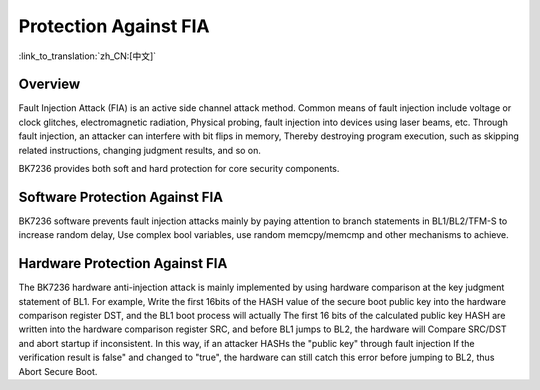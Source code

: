 .. _fault_injection_attack:

Protection Against FIA
======================================================

:link_to_translation:`zh_CN:[中文]`

Overview
--------------------------

Fault Injection Attack (FIA) is an active side channel attack method. Common means of fault injection include voltage or clock glitches, electromagnetic radiation,
Physical probing, fault injection into devices using laser beams, etc. Through fault injection, an attacker can interfere with bit flips in memory,
Thereby destroying program execution, such as skipping related instructions, changing judgment results, and so on.

BK7236 provides both soft and hard protection for core security components.

Software Protection Against FIA
---------------------------------------------------------

BK7236 software prevents fault injection attacks mainly by paying attention to branch statements in BL1/BL2/TFM-S to increase random delay,
Use complex bool variables, use random memcpy/memcmp and other mechanisms to achieve.

Hardware Protection Against FIA
----------------------------------------------------

The BK7236 hardware anti-injection attack is mainly implemented by using hardware comparison at the key judgment statement of BL1. For example,
Write the first 16bits of the HASH value of the secure boot public key into the hardware comparison register DST, and the BL1 boot process will actually
The first 16 bits of the calculated public key HASH are written into the hardware comparison register SRC, and before BL1 jumps to BL2, the hardware will
Compare SRC/DST and abort startup if inconsistent. In this way, if an attacker HASHs the "public key" through fault injection
If the verification result is false" and changed to "true", the hardware can still catch this error before jumping to BL2, thus
Abort Secure Boot.
